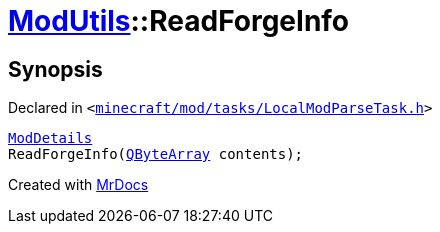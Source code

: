 [#ModUtils-ReadForgeInfo]
= xref:ModUtils.adoc[ModUtils]::ReadForgeInfo
:relfileprefix: ../
:mrdocs:


== Synopsis

Declared in `&lt;https://github.com/PrismLauncher/PrismLauncher/blob/develop/launcher/minecraft/mod/tasks/LocalModParseTask.h#L15[minecraft&sol;mod&sol;tasks&sol;LocalModParseTask&period;h]&gt;`

[source,cpp,subs="verbatim,replacements,macros,-callouts"]
----
xref:ModDetails.adoc[ModDetails]
ReadForgeInfo(xref:QByteArray.adoc[QByteArray] contents);
----



[.small]#Created with https://www.mrdocs.com[MrDocs]#
